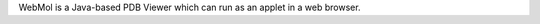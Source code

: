.. title: WebMol
.. slug: webmol
.. date: 2013-03-04
.. tags: 3D Viewer
.. link: http://www.cmpharm.ucsf.edu/~walther/webmol.html
.. category: Free for academics
.. type: text academic
.. comments: 

WebMol is a Java-based PDB Viewer which can run as an applet in a web browser.
